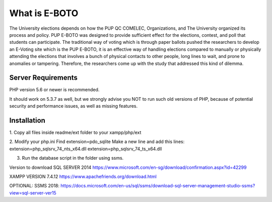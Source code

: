 ###################
What is E-BOTO
###################

The University elections depends on how the PUP QC COMELEC, Organizations, and The University organized its process and policy. PUP E-BOTO was designed to provide sufficient effect for the elections, contest, and poll that students can participate. The traditional way of voting  which is through paper ballots pushed the researchers to develop an E-Voting site which is the PUP E-BOTO, it is an effective way of handling elections compared to manually or physically attending the elections that involves a bunch of physical contacts to other people, long lines to wait, and prone to anomalies or tampering. Therefore, the researchers come up with the study that addressed this kind of dilemma. 

*******************
Server Requirements
*******************

PHP version 5.6 or newer is recommended.

It should work on 5.3.7 as well, but we strongly advise you NOT to run
such old versions of PHP, because of potential security and performance
issues, as well as missing features.

************
Installation
************

1. Copy all files inside readme/ext folder to your
xampp/php/ext

2. Modify your php.ini 
Find extension=pdo_sqlite
Make a new line and add this lines:
extension=php_sqlsrv_74_nts_x64.dll
extension=php_sqlsrv_74_ts_x64.dll

3. Run the database script in the folder using ssms.

Version to download
SQL SERVER 2014
https://www.microsoft.com/en-sg/download/confirmation.aspx?id=42299

XAMPP VERSION 7.4.12
https://www.apachefriends.org/download.html

OPTIONAL:
SSMS 2018:
https://docs.microsoft.com/en-us/sql/ssms/download-sql-server-management-studio-ssms?view=sql-server-ver15


